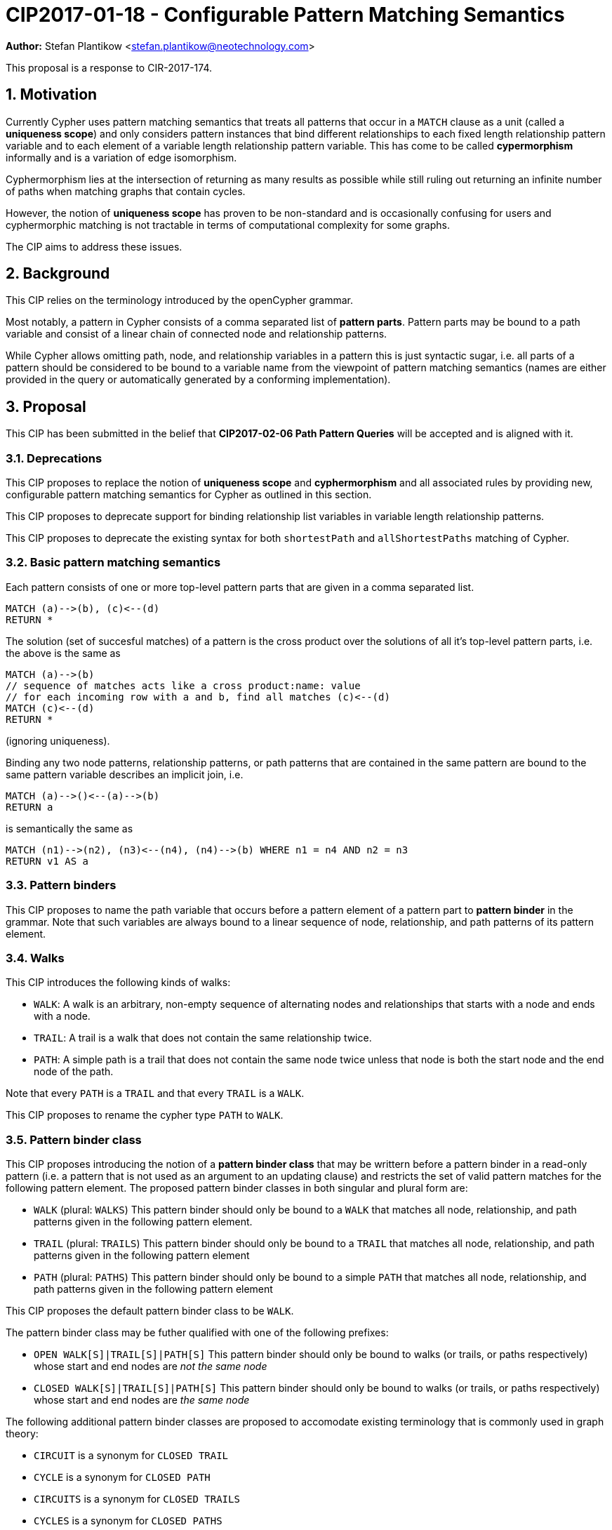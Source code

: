 = CIP2017-01-18 - Configurable Pattern Matching Semantics
:numbered:
:toc:
:toc-placement: macro
:source-highlighter: codemirror

*Author:* Stefan Plantikow <stefan.plantikow@neotechnology.com>

This proposal is a response to CIR-2017-174.

== Motivation

Currently Cypher uses pattern matching semantics that treats all patterns that occur in a `MATCH` clause as a unit (called a *uniqueness scope*) and only considers pattern instances that bind different relationships to each fixed length relationship pattern variable and to each element of a variable length relationship pattern variable.
This has come to be called *cypermorphism* informally and is a variation of edge isomorphism.

Cyphermorphism lies at the intersection of returning as many results as possible while still ruling out returning an infinite number of paths when matching graphs that contain cycles.

However, the notion of *uniqueness scope* has proven to be non-standard and is occasionally confusing for users and cyphermorphic matching is not tractable in terms of computational complexity for some graphs.

The CIP aims to address these issues.

== Background

This CIP relies on the terminology introduced by the openCypher grammar.

Most notably, a pattern in Cypher consists of a comma separated list of *pattern parts*.
Pattern parts may be bound to a path variable and consist of a linear chain of connected node and relationship patterns.

While Cypher allows omitting path, node, and relationship variables in a pattern this is just syntactic sugar, i.e. all parts of a pattern should be considered to be bound to a variable name from the viewpoint of pattern matching semantics (names are either provided in the query or automatically generated by a conforming implementation).

== Proposal

This CIP has been submitted in the belief that *CIP2017-02-06 Path Pattern Queries* will be accepted and is aligned with it.

=== Deprecations

This CIP proposes to replace the notion of *uniqueness scope* and *cyphermorphism* and all associated rules by providing new, configurable pattern matching semantics for Cypher as outlined in this section.

This CIP proposes to deprecate support for binding relationship list variables in variable length relationship patterns.

This CIP proposes to deprecate the existing syntax for both `shortestPath` and `allShortestPaths` matching of Cypher.


=== Basic pattern matching semantics

Each pattern consists of one or more top-level pattern parts that are given in a comma separated list.

[source=cypher]
----
MATCH (a)-->(b), (c)<--(d)
RETURN *
----

The solution (set of succesful matches) of a pattern is the cross product over the solutions of all it's top-level pattern parts, i.e. the above is the same as

[source=cypher]
----
MATCH (a)-->(b)
// sequence of matches acts like a cross product:name: value
// for each incoming row with a and b, find all matches (c)<--(d)
MATCH (c)<--(d)
RETURN *
----

(ignoring uniqueness).

Binding any two node patterns, relationship patterns, or path patterns that are contained in the same pattern are bound to the same pattern variable describes an implicit join, i.e.

[source=cypher]
----
MATCH (a)-->()<--(a)-->(b)
RETURN a
----

is semantically the same as

[source=cypher]
----
MATCH (n1)-->(n2), (n3)<--(n4), (n4)-->(b) WHERE n1 = n4 AND n2 = n3
RETURN v1 AS a
----

=== Pattern binders

This CIP proposes to name the path variable that occurs before a pattern element of a pattern part to *pattern binder* in the grammar.
Note that such variables are always bound to a linear sequence of node, relationship, and path patterns of its pattern element.

=== Walks

This CIP introduces the following kinds of walks:

* `WALK`: A walk is an arbitrary, non-empty sequence of alternating nodes and relationships that starts with a node and ends with a node.
* `TRAIL`: A trail is a walk that does not contain the same relationship twice.
* `PATH`: A simple path is a trail that does not contain the same node twice unless that node is both the start node and the end node of the path.

Note that every `PATH` is a `TRAIL` and that every `TRAIL` is a `WALK`.

This CIP proposes to rename the cypher type `PATH` to `WALK`.

=== Pattern binder class

This CIP proposes introducing the notion of a *pattern binder class* that may be writtern before a pattern binder in a read-only pattern (i.e. a pattern that is not used as an argument to an updating clause) and restricts the set of valid pattern matches for the following pattern element.
The proposed pattern binder classes in both singular and plural form are:

* `WALK` (plural: `WALKS`) This pattern binder should only be bound to a `WALK` that matches all node, relationship, and path patterns given in the following pattern element.
* `TRAIL` (plural: `TRAILS`) This pattern binder should only be bound to a `TRAIL` that matches all node, relationship, and path patterns given in the following pattern element
* `PATH` (plural: `PATHS`) This pattern binder should only be bound to a simple `PATH` that matches all node, relationship, and path patterns given in the following pattern element

This CIP proposes the default pattern binder class to be `WALK`.

The pattern binder class may be futher qualified with one of the following prefixes:

* `OPEN WALK[S]|TRAIL[S]|PATH[S]` This pattern binder should only be bound to walks (or trails, or paths respectively) whose start and end nodes are _not the same node_
* `CLOSED WALK[S]|TRAIL[S]|PATH[S]` This pattern binder should only be bound to walks (or trails, or paths respectively) whose start and end nodes are _the same node_

The following additional pattern binder classes are proposed to accomodate existing terminology that is commonly used in graph theory:

* `CIRCUIT` is a synonym for `CLOSED TRAIL`
* `CYCLE` is a synonym for `CLOSED PATH`
* `CIRCUITS` is a synonym for `CLOSED TRAILS`
* `CYCLES` is a synonym for `CLOSED PATHS`

Implementations are advised to signal a warning for every use of an `OPEN` pattern binder class if the two endpoints of the pattern element are both unbound and both use the same variable name.

Implementations are advised to signal a warning for every use of an `CLOSED` pattern binder class if the two endpoints of the pattern element are both unbound and both use a different variable name.

=== Pattern match modes

This CIP proposes introducing the notion of a *pattern match mode* that may be writtern before a pattern binder in a read-only pattern (i.e. a pattern that is not used as an argument to an updating clause) and restricts the set of valid pattern matches for the following pattern element.

A pattern match mode is always written before any pattern binder class that has been explicitly given for the same pattern binder.

==== Matching node patterns

A node pattern always matches all described nodes from the graph.

Different pattern match modes do not influence the set of matched nodes.

==== MATCH ALL mode

This CIP proposes the new `MATCH ALL` pattern match mode that matches every walk (or trail, or path respectively) as described by all node, relationship, and path patterns given in the following pattern elements.

`MATCH ALL` may only be used in conjunction with a binder class in plural form (i.e. `WALKS`, `TRAILS`, `PATHS`).

This CIP proposes that an error should be raised for any use of `MATCH ALL` without an explicit binder class in combination with variable length relationship or path patterns.

Implementations are advised to signal a warning for any use of `MATCH ALL (OPEN|CLOSED) WALKS` that may return an infinite or prohibitively large result.

==== MATCH ALL SHORTEST mode

This CIP proposes the new `MATCH ALL SHORTEST` pattern match mode that matches every _shortest_ walk (or trail, or path respectively) as described by all node, relationship, and path patterns in the following pattern elements.

`MATCH ALL SHORTEST` may only be used in conjunction with a binder class in plural form (i.e. `WALKS`, `TRAILS`, `PATHS`).

==== MATCH SHORTEST mode

This CIP proposes the new `MATCH SHORTEST` pattern match mode that matches one _shortest_ walk (or trail, or path respectively) as described by all node, relationship, and path patterns in the following pattern elements.

`MATCH SHORTEST` may only be used in conjunction with a binder class in singular form (i.e. `WALK`, `TRAIL`, `PATH`).

=== Default MATCH mode

This CIP proposes a new default pattern match mode that assigns a different pattern match mode to each type of pattern element:

* Simple relationship patterns (e.g. `()-[]->()`) are to be matched using `MATCH ALL` (which is identical to `MATCH ALL SHORTEST` for simple relationship patterns)
* Bounded variable length relationship patterns (e.g. `()-[*2..4]->()`) are to be matched using `MATCH ALL`
* Unbounded variable length relationship patterns (e.g. `()-[*]->()`) are to be matched using `MATCH ALL`
* Path patterns (e.g. `()-/../->()`) are to be matched using `MATCH ALL SHORTEST`

This CIP proposes that an error should be raised for any use of the default pattern match mode without an explicit binder class in combination with variable length relationship patterns.

The default pattern match mode may only be used in conjunction with a binder class in plural form (i.e. `WALKS`, `TRAILS`, `PATHS`).

This changes Cypher to use homomorphic matching for simple relationship patterns.

=== Predicates and functions for working with walks

This CIP proposes to introduce additional predicates and functions for working with walks

* `isOpen(p)`: true if the start node and the end node of `p` are not the same node
* `isClosed(p)`: true if the start node and the end node of `p` are the same node
* `toTrail(p)`: `p` if `p` contains no duplicate relationships, `NULL` otherwise
* `toPath(p)`: `p` if `p` contains no duplicate relationships and either no duplicate nodes at all or the start node and the end node are the same node, `NULL` otherwise
* `toCircuit(p)`:  return `toTrail(p)` if `closed(p)` is true, `NULL` otherwise
* `toCycle(p)`: returns `toPath(p)` if `closed(p)` is true, `NULL` otherwise
* `disjoint(list1, list2, ..., list_n)` is true if the lists do not share any elements

=== Multiline patterns

Finally, this CIP proposes additional syntax for splitting a pattern binding accross multiple lines:

[source=cypher]
----
MATCH p=(a)-/~very_long_path_pattern/->(b)-/~another-long_path_pattern/->(c)
RETURN *
----

may be split as:

[source=cypher]
----
MATCH p=(a)-/~very_long_path_pattern/->(b)
      + (b)-/~another-long_path_pattern/->(c)
RETURN *
----

This additional syntax is necessary due to the changes uniqueness scoping rules for pattern binders.
Splitting the pattern using `,` instead of the proposed `+` would have changed the result by only binding the first part of the pattern to `p`.

== Examples

The following examples demonstrates various ways in which the newly proposed constructs may be used if this CIP is adopted.

=== Matching shortest paths

[source=cypher]
----
// MATCH p=shortestPath((a)-[:X*]->()) today becomes:
MATCH SHORTEST TRAIL p=(a)-[:X*]->()
RETURN *

// MATCH p=shortestPaths((a)-[:X*]->()) may be approximated using path patterns:
MATCH SHORTEST p=(a)-/:X*/->()
RETURN *

// MATCH p=allShortestPaths((a)-[:X*]->()) today becomes:
MATCH ALL SHORTEST TRAILS p=(a)-[:X*]->()
RETURN *

// MATCH p=allShortestPaths((a)-[:X*]->()) today may be approximated using path patterns:
MATCH p=(a)-/:X*/->()
RETURN *
----

=== Matching with existing semantics

`disjoint` may be used to precisely express Cypher's current pattern matching semantics.

[source=cypher]
----
// Today (using same uniqueness scope for pat1, pat2, and pat)
MATCH pat1=..., pat2=..., pat3=...

// This CIP
MATCH TRAILS pat1=...
MATCH TRAILS pat2=...
MATCH TRAILS pat3=...
WHERE disjoint(rels(pat1), rels(pat2), rels(pat3))
----

== Pre-parser options

It is suggested that a conforming implementation should provide pre-parser options for defining the default pattern binder class as well as the default pattern match mode:

for each pattern match mode as well as the default pattern match mode for each class of pattern parts:

* `binder-class=walk[s]|trail[s]|path[s]` for configuring a different default pattern binder class
* `match-mode=all|all-shortest|shortest` for configuring a different default pattern match mode

== Benefits to this proposal

This proposal adds a facility to Cypher for selecting from multiple desirable pattern matching semantics.

== Caveats to this proposal

A moderate increase in language complexity.

A substantial departure from current pattern matching semantics.
However, care has been taken to retain access to current semantics.

`MATCH ALL [OPEN|CLOSED] WALKS` allows for non-terminating queries.

